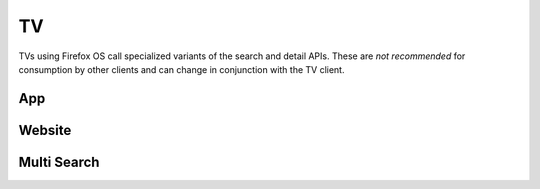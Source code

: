 .. _tv:

==
TV
==

TVs using Firefox OS call specialized variants of the search and detail
APIs. These are *not recommended* for consumption by other clients and can
change in conjunction with the TV client.

App
===

.. http:get:: /api/v2/tv/app/

    A copy of :ref:`the app API <app-response-label>`. The response only
    contains the specific subset of fields TVs need.

    :param app_type: A string representing the app type. Can be ``hosted``,
        ``packaged`` or ``privileged``.
    :type app_type: string
    :param author: A string representing the app author.
    :type author: string
    :param categories: An array of strings representing the slugs of the
        categories the app belongs to.
    :type categories: array
    :param current_version: The version number corresponding to the app's
        latest public version.
    :type current_version: string
    :param description: The app's description.
    :type description: string|object
    :param device_types: An array of strings representing the devices the app
        is marked as compatible with. Currently available devices names are
        ``desktop``, ``android-mobile``, ``android-tablet``, ``firefoxos``,
        ``firefoxos-tv``.
    :type device_types: array
    :param feature_compatibility: Boolean indicating whether the app's current
        version is compatible with the
        :ref:`feature profile signature <feature-profile-label>`  passed to the
        API request. If no profile signature was passed or if the backend is
        unable to determine compatibility, null is returned.
    :type feature_compatibility: boolean|null
    :param file_size: Size of the app's current version in bytes.
    :type file_size: int
    :param homepage: The app's homepage.
    :type homepage: string|object
    :param icons: An object containing information about the app icons. The
        keys represent icon sizes, the values the corresponding URLs.
    :type icons: object
    :param id: The app ID.
    :type id: int
    :param last_updated: The date the app was last updated in the Marketplace,
        in ISO 8601 format.
    :type last_updated: string
    :param manifest_url: URL for the app manifest. If the app is not an hosted
        app, this will be a minimal manifest generated by the Marketplace.
    :param name: The app name.
    :type name: string|object
    :param privacy_policy: The path to the privacy policy resource.
    :type privacy_policy: string
    :param promo_imgs:  An object containing information about app promo images.
        The keys represent image sizes, the values the corresponding URLs.
    :type promo_imgs: object
    :param release_notes: the release notes for the current version.
    :type release_notes: string|object|null
    :param resource_uri: The canonical URI for this resource.
    :type resource_uri: string
    :param slug: The app slug
    :type slug: string
    :param status: The app status. See the :ref:`status table <app-statuses>`.
    :type status: int
    :param support_email: The email the app developer set for support requests.
    :type support_email: string|object
    :param support_url: The URL the app developer set for support requests.
    :type support_url: string|object
    :param tv_featured: Whether this is a featured app or not.
    :type tv_featured: boolean
    :param user: an object representing information specific to this
        user for the app. If the user is anonymous this object will not
        be present.
    :type user: object
    :param user.developed: true if the user is a developer of the app.
    :type user.developed: boolean
    :param user.installed: true if the user installed the app (this
        might differ from the device).
    :type user.installed: boolean


Website
=======

.. http:get:: /api/v2/tv/website/

    A copy of :ref:`the website API <websites>`.

    :param categories: An array of strings representing the slugs of the
        categories the app belongs to.
    :type categories: array
    :param description: The site's description.
    :type description: string|object
    :param icons: An object containing information about the site icons. The
        keys represent icon sizes, the values the corresponding URLs.
    :type icons: object
    :param id: The site ID.
    :type id: int
    :param promo_imgs: An object containing information about site promo
        images. The keys represent image sizes, the values the corresponding
        URLs.
    :type promo_imgs: object
    :param tv_featured: Whether this is a featured app or not.
    :type tv_featured: boolean
    :param tv_url: The site's TV-specific URL, if it exists.
    :type tv_url: string|null
    :param name: The site's name, as used on its detail page in Marketplace.
    :type name: string|object
    :param short_name: A shorter representation of the site's name, to be used in the
        listing pages in Marketplace.
    :type short_name: string|object
    :param title: The site's title, extracted from the site's <title> element. Used
        internally to improve search results.
    :type title: string|object
    :param url: The site's URL.
    :type url: string


Multi Search
============

.. http:get:: /api/v2/tv/multi-search/

    A copy of :ref:`the multi-search API <multi-search-api>`. Like the App API
    above, the response only contains the specific subset of fields TVs
    need.


